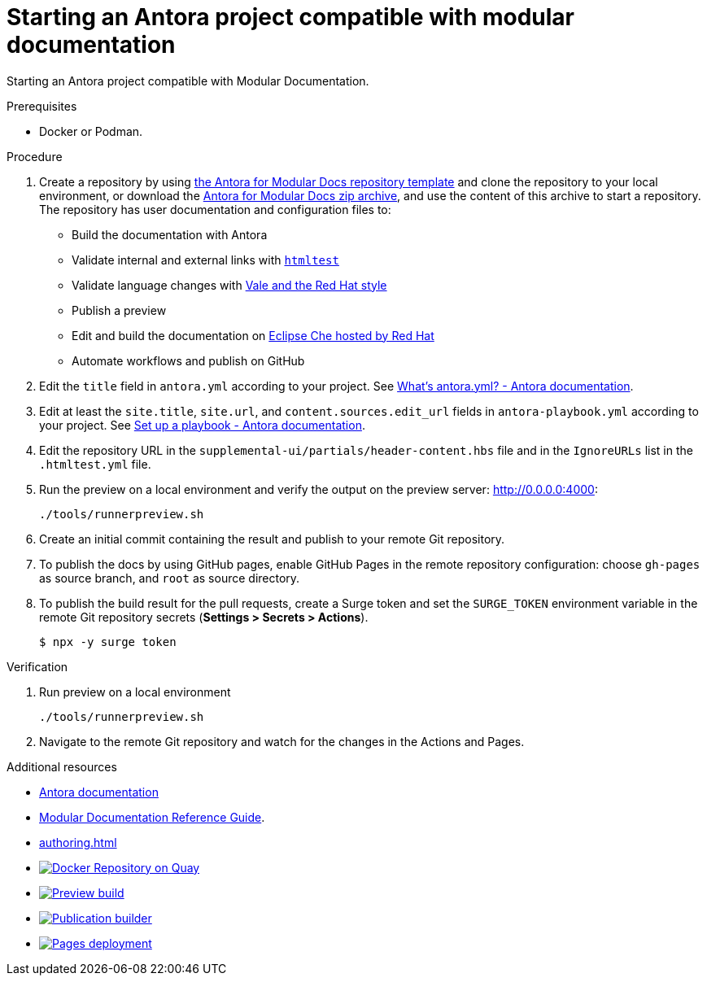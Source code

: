 :_module-type: PROCEDURE
:keywords: introduction, antora, modular documentation
:navtitle: Introduction
:page-aliases: end-user-guide:introduction

[id="proc_starting-an-antora-project-compatible-with-modular-documentation_{context}"]
= Starting an Antora project compatible with modular documentation

[role="_abstract"]
Starting an Antora project compatible with Modular Documentation.

.Prerequisites

* Docker or Podman.

.Procedure

. Create a repository by using link:https://github.com/antora-for-modular-docs/antora-for-modular-docs/generate[the Antora for Modular Docs repository template] and clone the repository to your local environment, or download the https://github.com/antora-for-modular-docs/antora-for-modular-docs/archive/refs/heads/main.zip[Antora for Modular Docs zip archive], and use the content of this archive to start a repository. The repository has user documentation and configuration files to:
* Build the documentation with Antora
* Validate internal and external links with link:https://github.com/wjdp/htmltest[`htmltest`]
* Validate language changes with link:https://redhat-documentation.github.io/vale-at-red-hat/[Vale and the Red Hat style]
* Publish a preview
* Edit and build the documentation on link:https://workspaces.openshift.com[Eclipse Che hosted by Red Hat]
* Automate workflows and publish on GitHub

. Edit the `title` field in `antora.yml` according to your project. See link:https://docs.antora.org/antora/latest/component-version-descriptor/[What’s antora.yml? - Antora documentation].

. Edit at least the `site.title`, `site.url`, and `content.sources.edit_url` fields in `antora-playbook.yml` according to your project. See link:https://docs.antora.org/antora/latest/playbook/set-up-playbook/[Set up a playbook - Antora documentation].

. Edit the repository URL in the `supplemental-ui/partials/header-content.hbs` file and in the `IgnoreURLs` list in the `.htmltest.yml` file.

. Run the preview on a local environment and verify the output on the preview server: link:http://0.0.0.0:4000[]:
+
----
./tools/runnerpreview.sh
----

. Create an initial commit containing the result and publish to your remote Git repository.

. To publish the docs by using GitHub pages, enable GitHub Pages in the remote repository configuration: choose `gh-pages` as source branch, and `root` as source directory.

. To publish the build result for the pull requests, create a Surge token and set the `SURGE_TOKEN` environment variable in the remote Git repository secrets (*Settings > Secrets > Actions*).
+
----
$ npx -y surge token
----


.Verification


. Run preview on a local environment
+
----
./tools/runnerpreview.sh
----

. Navigate to the remote Git repository and watch for the changes in the Actions and Pages.

[role="_additional-resources"]
.Additional resources

* link:https://docs.antora.org/[Antora documentation]
* link:https://redhat-documentation.github.io/modular-docs/[Modular Documentation Reference Guide].
* xref:authoring.adoc[]
* image:https://quay.io/repository/antoraformodulardocs/antora-for-modular-docs/status["Docker Repository on Quay", link="https://quay.io/repository/antoraformodulardocs/antora-for-modular-docs"]
* image:https://github.com/antora-for-modular-docs/antora-for-modular-docs/actions/workflows/preview-build.yml/badge.svg[Preview build,link=https://github.com/antora-for-modular-docs/antora-for-modular-docs/actions/workflows/preview-build.yaml]
*  image:https://github.com/antora-for-modular-docs/antora-for-modular-docs/actions/workflows/publication-builder.yml/badge.svg[Publication builder,link=https://github.com/antora-for-modular-docs/antora-for-modular-docs/actions/workflows/publication-builder.yaml]
* image:https://github.com/antora-for-modular-docs/antora-for-modular-docs/actions/workflows/pages/pages-build-deployment/badge.svg[Pages deployment,link=https://github.com/antora-for-modular-docs/antora-for-modular-docs/actions/workflows/pages/pages-build-deployment]
